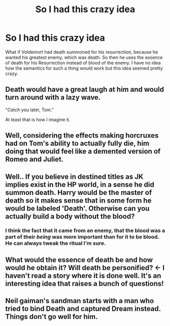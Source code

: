 #+TITLE: So I had this crazy idea

* So I had this crazy idea
:PROPERTIES:
:Author: Burning_M
:Score: 13
:DateUnix: 1474210920.0
:DateShort: 2016-Sep-18
:FlairText: Discussion
:END:
What if Voldemort had death summoned for his resurrection, because he wanted his greatest enemy, which was death. So then he uses the essence of death for his Resurrection instead of blood of the enemy. I have no idea how the semantics for such a thing would work but this idea seemed pretty crazy.


** Death would have a great laugh at him and would turn around with a lazy wave.

"/Catch/ you later, Tom."

At least that is how I imagine it.
:PROPERTIES:
:Author: UndeadBBQ
:Score: 10
:DateUnix: 1474211905.0
:DateShort: 2016-Sep-18
:END:


** Well, considering the effects making horcruxes had on Tom's ability to actually fully die, him doing that would feel like a demented version of Romeo and Juliet.
:PROPERTIES:
:Author: Kazeto
:Score: 2
:DateUnix: 1474218377.0
:DateShort: 2016-Sep-18
:END:


** Well.. If you believe in destined titles as JK implies exist in the HP world, in a sense he did summon death. Harry would be the master of death so it makes sense that in some form he would be labeled 'Death'. Otherwise can you actually build a body without the blood?
:PROPERTIES:
:Author: Zerokun11
:Score: 1
:DateUnix: 1474223524.0
:DateShort: 2016-Sep-18
:END:

*** I think the fact that it came from an enemy, that the blood was a part of their /being/ was more important than for it to be blood. He can always tweak the ritual I'm sure.
:PROPERTIES:
:Author: Burning_M
:Score: 1
:DateUnix: 1474233984.0
:DateShort: 2016-Sep-19
:END:


** What would the essence of death be and how would he obtain it? Will death be personified? <- I haven't read a story where it is done well. It's an interesting idea that raises a bunch of questions!
:PROPERTIES:
:Author: boomberrybella
:Score: 1
:DateUnix: 1474233789.0
:DateShort: 2016-Sep-19
:END:


** Neil gaiman's sandman starts with a man who tried to bind Death and captured Dream instead. Things don't go well for him.
:PROPERTIES:
:Author: yournewowner
:Score: 1
:DateUnix: 1474241397.0
:DateShort: 2016-Sep-19
:END:
